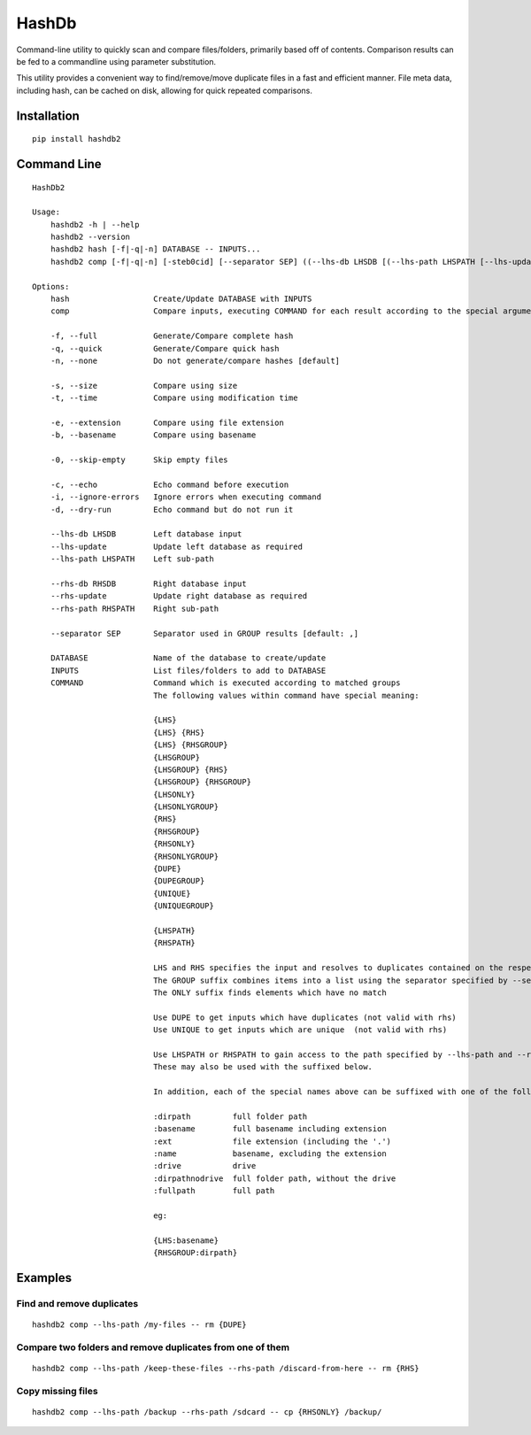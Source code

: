 ======
HashDb
======
Command-line utility to quickly scan and compare files/folders, primarily based off of contents.
Comparison results can be fed to a commandline using parameter substitution.

This utility provides a convenient way to find/remove/move duplicate files in a fast and efficient manner.
File meta data, including hash, can be cached on disk, allowing for quick repeated comparisons.

.. image:: https://travis-ci.org/WHenderson/HashDb.svg?branch=master
    :target: https://travis-ci.org/WHenderson/HashDb

Installation
============
::

    pip install hashdb2

Command Line
============
::

    HashDb2

    Usage:
        hashdb2 -h | --help
        hashdb2 --version
        hashdb2 hash [-f|-q|-n] DATABASE -- INPUTS...
        hashdb2 comp [-f|-q|-n] [-steb0cid] [--separator SEP] ((--lhs-db LHSDB [(--lhs-path LHSPATH [--lhs-update])]) | --lhs-path LHSPATH) [(--rhs-db RHSDB ([--rhs-path RHSPATH [--rhs-update]])) | --rhs-path RHSPATH] -- COMMAND...

    Options:
        hash                  Create/Update DATABASE with INPUTS
        comp                  Compare inputs, executing COMMAND for each result according to the special arguments provided to COMMAND

        -f, --full            Generate/Compare complete hash
        -q, --quick           Generate/Compare quick hash
        -n, --none            Do not generate/compare hashes [default]

        -s, --size            Compare using size
        -t, --time            Compare using modification time

        -e, --extension       Compare using file extension
        -b, --basename        Compare using basename

        -0, --skip-empty      Skip empty files

        -c, --echo            Echo command before execution
        -i, --ignore-errors   Ignore errors when executing command
        -d, --dry-run         Echo command but do not run it

        --lhs-db LHSDB        Left database input
        --lhs-update          Update left database as required
        --lhs-path LHSPATH    Left sub-path

        --rhs-db RHSDB        Right database input
        --rhs-update          Update right database as required
        --rhs-path RHSPATH    Right sub-path

        --separator SEP       Separator used in GROUP results [default: ,]

        DATABASE              Name of the database to create/update
        INPUTS                List files/folders to add to DATABASE
        COMMAND               Command which is executed according to matched groups
                              The following values within command have special meaning:

                              {LHS}
                              {LHS} {RHS}
                              {LHS} {RHSGROUP}
                              {LHSGROUP}
                              {LHSGROUP} {RHS}
                              {LHSGROUP} {RHSGROUP}
                              {LHSONLY}
                              {LHSONLYGROUP}
                              {RHS}
                              {RHSGROUP}
                              {RHSONLY}
                              {RHSONLYGROUP}
                              {DUPE}
                              {DUPEGROUP}
                              {UNIQUE}
                              {UNIQUEGROUP}

                              {LHSPATH}
                              {RHSPATH}

                              LHS and RHS specifies the input and resolves to duplicates contained on the respective side.
                              The GROUP suffix combines items into a list using the separator specified by --separator.
                              The ONLY suffix finds elements which have no match

                              Use DUPE to get inputs which have duplicates (not valid with rhs)
                              Use UNIQUE to get inputs which are unique  (not valid with rhs)

                              Use LHSPATH or RHSPATH to gain access to the path specified by --lhs-path and --rhs-path.
                              These may also be used with the suffixed below.

                              In addition, each of the special names above can be suffixed with one of the following:

                              :dirpath         full folder path
                              :basename        full basename including extension
                              :ext             file extension (including the '.')
                              :name            basename, excluding the extension
                              :drive           drive
                              :dirpathnodrive  full folder path, without the drive
                              :fullpath        full path

                              eg:

                              {LHS:basename}
                              {RHSGROUP:dirpath}
Examples
========

Find and remove duplicates
--------------------------
::

    hashdb2 comp --lhs-path /my-files -- rm {DUPE}

Compare two folders and remove duplicates from one of them
----------------------------------------------------------
::

    hashdb2 comp --lhs-path /keep-these-files --rhs-path /discard-from-here -- rm {RHS}

Copy missing files
------------------
::

    hashdb2 comp --lhs-path /backup --rhs-path /sdcard -- cp {RHSONLY} /backup/

